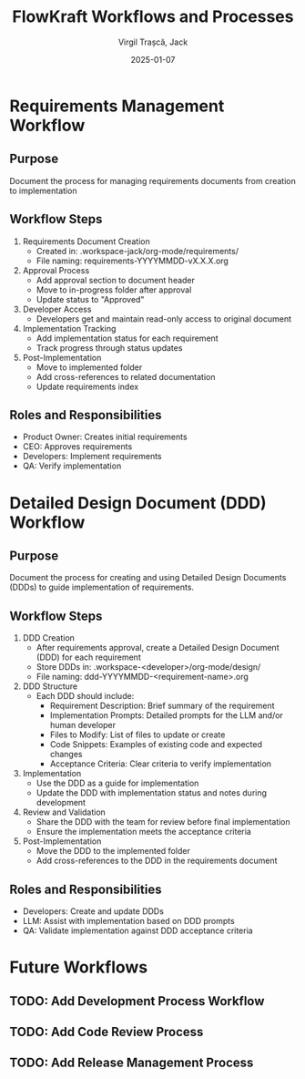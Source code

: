 #+TITLE: FlowKraft Workflows and Processes
#+AUTHOR: Virgil Trașcă, Jack
#+DATE: 2025-01-07

* Requirements Management Workflow
** Purpose
Document the process for managing requirements documents from creation to implementation

** Workflow Steps
1. Requirements Document Creation
   - Created in: .workspace-jack/org-mode/requirements/
   - File naming: requirements-YYYYMMDD-vX.X.X.org
   
2. Approval Process
   - Add approval section to document header
   - Move to in-progress folder after approval
   - Update status to "Approved"

3. Developer Access
   - Developers get and maintain read-only access to original document

4. Implementation Tracking
   - Add implementation status for each requirement
   - Track progress through status updates

5. Post-Implementation
   - Move to implemented folder
   - Add cross-references to related documentation
   - Update requirements index

** Roles and Responsibilities
- Product Owner: Creates initial requirements
- CEO: Approves requirements
- Developers: Implement requirements
- QA: Verify implementation

* Detailed Design Document (DDD) Workflow
** Purpose
Document the process for creating and using Detailed Design Documents (DDDs) to guide implementation of requirements.

** Workflow Steps
1. DDD Creation
   - After requirements approval, create a Detailed Design Document (DDD) for each requirement
   - Store DDDs in: .workspace-<developer>/org-mode/design/
   - File naming: ddd-YYYYMMDD-<requirement-name>.org

2. DDD Structure
   - Each DDD should include:
     - Requirement Description: Brief summary of the requirement
     - Implementation Prompts: Detailed prompts for the LLM and/or human developer
     - Files to Modify: List of files to update or create
     - Code Snippets: Examples of existing code and expected changes
     - Acceptance Criteria: Clear criteria to verify implementation

3. Implementation
   - Use the DDD as a guide for implementation
   - Update the DDD with implementation status and notes during development

4. Review and Validation
   - Share the DDD with the team for review before final implementation
   - Ensure the implementation meets the acceptance criteria

5. Post-Implementation
   - Move the DDD to the implemented folder
   - Add cross-references to the DDD in the requirements document

** Roles and Responsibilities
- Developers: Create and update DDDs
- LLM: Assist with implementation based on DDD prompts
- QA: Validate implementation against DDD acceptance criteria

* Future Workflows
** TODO: Add Development Process Workflow
** TODO: Add Code Review Process
** TODO: Add Release Management Process
